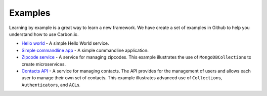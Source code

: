 .. _carbon-io-examples:

====================
Examples
====================

Learning by example is a great way to learn a new framework. We have create a set of examples 
in Github to help you understand how to use Carbon.io.

* `Hello world <http://github.com/carbon-io/example__hello-world-service>`_ - A simple 
  Hello World service. 

* `Simple commandline app
  <http://github.com/carbon-io/example__simple-cmdline-app>`_ - A simple
  commandline application.

* `Zipcode service <http://github.com/carbon-io/example__zipcode-service>`_ - A service for 
  managing zipcodes. This example illustrates the use of
  ``MongoDBCollection``\s to create microservices. 

* `Contacts API <http://github.com/carbon-io/example__contacts-api>`_ - A service for
  managing contacts. The API provides for the management of users and
  allows each user to manage their own set of contacts. This example
  illustrates advanced use of ``Collection``\s, ``Authenticator``\s,
  and ``ACL``\s.

